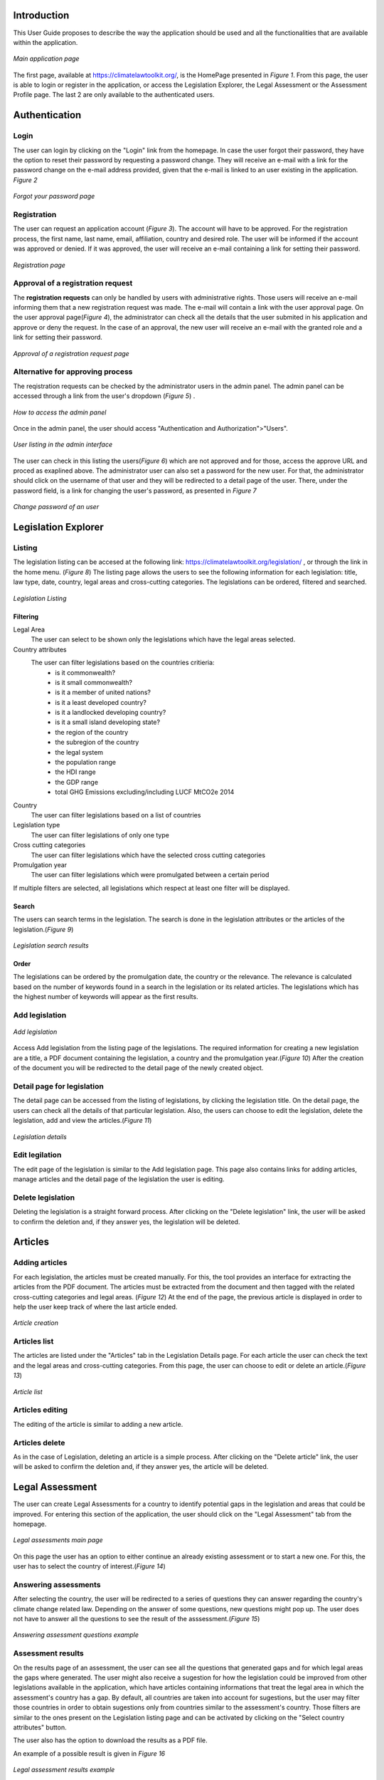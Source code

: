 Introduction
============

This User Guide proposes to describe the way the application should be used and all the functionalities that are available
within the application.

.. figure:: figures/figure_home.png
    :width: 600px
    :align: center
    :target: _images/figure_home.png

    *Main application page*

The first page, available at https://climatelawtoolkit.org/, is the HomePage presented in *Figure 1*. From this page, the user
is able to login or register in the application, or access the Legislation Explorer, the Legal Assessment or the Assessment 
Profile page. The last 2 are only available to the authenticated users.


Authentication
==============

-----
Login
-----

The user can login by clicking on the "Login" link from the homepage. In case the user forgot their password, they have
the option to reset their password by requesting a password change. They will receive an e-mail with a link for the
password change on the e-mail address provided, given that the e-mail is linked to an user existing in the application.
*Figure 2*

.. figure:: figures/figure_forgot_password.png
    :width: 600px
    :align: center
    :target: _images/figure_forgot_password.png

    *Forgot your password page*

------------
Registration
------------

The user can request an application account (*Figure 3*). The account will have to be approved. For the registration process,
the first name, last name, email, affiliation, country and desired role. The user will be informed if the account
was approved or denied. If it was approved, the user will receive an e-mail containing a link for setting their password.


.. figure:: figures/figure_forgot_password.png
    :width: 600px
    :align: center
    :target: _images/figure_forgot_password.png

    *Registration page*

----------------------------------
Approval of a registration request
----------------------------------

The **registration requests** can only be handled by users with administrative rights. Those users will receive an e-mail
informing them that a new registration request was made. The e-mail will contain a link with the user approval page.
On the user approval page(*Figure 4*), the administrator can check all the details that the user submited in his application
and approve or deny the request. In the case of an approval, the new user will receive an e-mail with the granted role and a
link for setting their password.

.. figure:: figures/figure_registration_request.png
    :width: 600px
    :align: center
    :target: _images/figure_registration_request.png

    *Approval of a registration request page*

---------------------------------
Alternative for approving process
---------------------------------

The reqistration requests can be checked by the administrator users in the admin panel. The admin panel can be accessed
through a link from the user's dropdown (*Figure 5*) .

.. figure:: figures/figure_admin_access.png
    :width: 600px
    :align: center
    :target: _images/figure_admin_access.png

    *How to access the admin panel*

Once in the admin panel, the user should access "Authentication and Authorization">"Users".


.. figure:: figures/figure_users_approve_listing.png
    :width: 600px
    :align: center
    :target: _images/figure_users_approve_listing.png

    *User listing in the admin interface*


The user can check in this listing the users(*Figure 6*) which are not approved and for those, access the approve URL and
proced as exaplined above.
The administrator user can also set a password for the new user. For that, the administrator should click on the username
of that user and they will be redirected to a detail page of the user. There, under the password field, is a link for
changing the user's password, as presented in *Figure 7*


.. figure:: figures/figure_password_change.png
    :width: 600px
    :align: center
    :target: _images/figure_password_change.png

    *Change password of an user*


Legislation Explorer
====================

-------
Listing
-------

The legislation listing can be accesed at the following link: https://climatelawtoolkit.org/legislation/ , or through the
link in the home menu. (*Figure 8*)
The listing page allows the users to see the following information for each legislation: title, law type, date, country,
legal areas and cross-cutting categories.
The legislations can be ordered, filtered and searched.


.. figure:: figures/figure_legislation_listing.png
    :width: 600px
    :align: center
    :target: _images/figure_legislation_listing.png

    *Legislation Listing*


Filtering
~~~~~~~~~

Legal Area
    The user can select to be shown only the legislations which have the legal areas selected.

Country attributes
    The user can filter legislations based on the countries critieria:
        - is it commonwealth?
        - is it small commonwealth?
        - is it a member of united nations?
        - is it a least developed country?
        - is it a landlocked developing country?
        - is it a small island developing state?
        - the region of the country
        - the subregion of the country
        - the legal system
        - the population range
        - the HDI range
        - the GDP range
        - total GHG Emissions excluding/including LUCF MtCO2e 2014

Country
    The user can filter legislations based on a list of countries 
Legislation type
    The user can filter legislations of only one type

Cross cutting categories
    The user can filter legislations which have the selected cross cutting categories

Promulgation year
    The user can filter legislations which were promulgated between a certain period

If multiple filters are selected, all legislations which respect at least one filter will be displayed.

Search
~~~~~~
The users can search terms in the legislation. The search is done in the legislation attributes or the articles of the
legislation.(*Figure 9*)

.. figure:: figures/figure_search_results.png
    :width: 600px
    :align: center
    :target: _images/figure_search_results.png

    *Legislation search results*

Order
~~~~~

The legislations can be ordered by the promulgation date, the country or the relevance. The relevance is calculated based
on the number of keywords found in a search in the legislation or its related articles. The legislations which has the
highest number of keywords will appear as the first results.

---------------
Add legislation
---------------


.. figure:: figures/figure_legislation_add.png
    :width: 600px
    :align: center
    :target: _images/figure_legislation_add.png

    *Add legislation*

Access Add legislation from the listing page of the legislations. The required information for creating a new legislation
are a title, a PDF document containing the legislation, a country and the promulgation year.(*Figure 10*) After the creation
of the document you will be redirected to the detail page of the newly created object.


---------------------------
Detail page for legislation
---------------------------

The detail page can be accessed from the listing of legislations, by clicking the legislation title. On the detail page,
the users can check all the details of that particular legislation. Also, the users can choose to edit the legislation,
delete the legislation, add and view the articles.(*Figure 11*)


.. figure:: figures/figure_legislation_detail.png
    :width: 600px
    :align: center
    :target: _images/figure_legislation_detail.png

    *Legislation details*


---------------
Edit legilation
---------------

The edit page of the legislation is similar to the Add legislation page. This page also contains links for adding
articles, manage articles and the detail page of the legislation the user is editing.

------------------
Delete legislation
------------------

Deleting the legislation is a straight forward process. After clicking on the "Delete legislation" link, the user
will be asked to confirm the deletion and, if they answer yes, the legislation will be deleted.

Articles
========

---------------
Adding articles
---------------

For each legislation, the articles must be created manually. For this, the tool provides an interface for extracting the
articles from the PDF document. The articles must be extracted from the document and then tagged with the related
cross-cutting categories and legal areas. (*Figure 12*) At the end of the page, the previous article is displayed in order
to help the user keep track of where the last article ended.


.. figure:: figures/figure_article_add.png
    :width: 600px
    :align: center
    :target: _images/figure_article_add.png

    *Article creation*


-------------
Articles list
-------------

The articles are listed under the "Articles" tab in the Legislation Details page. For each article the user can check
the text and the legal areas and cross-cutting categories. From this page, the user can choose to edit or delete an article.(*Figure 13*)


.. figure:: figures/figure_article_view.png
    :width: 600px
    :align: center
    :target: _images/figure_article_view.png

    *Article list*


----------------
Articles editing
----------------

The editing of the article is similar to adding a new article.

---------------
Articles delete
---------------

As in the case of Legislation, deleting an article is a simple process. After clicking on the "Delete article" link,
the user will be asked to confirm the deletion and, if they answer yes, the article will be deleted.


Legal Assessment
================

The user can create Legal Assessments for a country to identify potential gaps in the legislation and areas that could be improved.
For entering this section of the application, the user should click on the "Legal Assessment" tab from the homepage.

.. figure:: figures/figure_legal_assessment.png
    :width: 600px
    :align: center
    :target: _images/figure_legal_assessment.png

    *Legal assessments main page*

On this page the user has an option to either continue an already existing assessment or to start a new one. For this, the user
has to select the country of interest.(*Figure 14*)


---------------------
Answering assessments
---------------------


After selecting the country, the user will be redirected to a series of questions they can answer regarding the country's climate
change related law. Depending on the answer of some questions, new questions might pop up. The user does not have to answer all
the questions to see the result of the asssessment.(*Figure 15*)

.. figure:: figures/figure_legal_assessment_answer_questions.png
    :width: 600px
    :align: center
    :target: _images/figure_legal_assessment_answer_questions.png

    *Answering assessment questions example*


------------------
Assessment results
------------------

On the results page of an assessment, the user can see all the questions that generated gaps and for which legal areas the gaps
where generated. The user might also receive a sugestion for how the legislation could be improved from other legislations
available in the application, which have articles containing informations that treat the legal area in which the assessment's
country has a gap. By default, all countries are taken into account for sugestions, but the user may filter those countries in
order to obtain sugestions only from countries similar to the assessment's country. Those filters are similar to the ones present
on the Legislation listing page and can be activated by clicking on the "Select country attributes" button.

The user also has the option to download the results as a PDF file.

An example of a possible result is given in *Figure 16*

.. figure:: figures/figure_legal_assessment_results.png
    :width: 600px
    :align: center
    :target: _images/figure_legal_assessment_results.png

    *Legal assessment results example*


Assessment Profile
==================

The assessment profile page can be accessed through the homepage by clicking on the "Assessment Profile" tab.
Each country has a profile containing various informations used in filtering the legislation and assessments.
The user can select the profile of any country they want. (*Figure 17*)

.. figure:: figures/figure_assessment_profile.png
    :width: 600px
    :align: center
    :target: _images/figure_assessment_profile.png

    *Assessment profile*

The user may also change the profile of a country. If so, then both the original and the modified version will
be shown side by side. There is also the option to revert to the original version.


.. figure:: figures/figure_assessment_profile_editing.png
    :width: 600px
    :align: center
    :target: _images/figure_assessment_profile_editing.png

    *Assessment profile editing*

.. figure:: figures/figure_assessment_profile_after_editing.png
    :width: 600px
    :align: center
    :target: _images/figure_assessment_profile_after_editing.png

    *Assessment profile after editing*


Users
=====
In the application there are 3 types of users: Policy maker, Content manager and Administrator.
Each user role is explained below.

------------
Policy maker
------------

A user who has this role is able to edit assessment profiles, create legal assessments, but they are not
able to add new legislation and articles, or edit the existing ones.

---------------
Content manager
---------------

A user who has this role is able to to edit assessment profiles, create legal assessments and also
add legislations or articles and edit the existing ones.

-------------
Administrator
-------------

An administrator is able to do all the above actions in the application. This user also has access to
an administration interface where they can add, edit and delete all the information in the application.


Administration interface
========================

As stated above, the administration interface can be accessed through a link in the dropdown of the user.

.. figure:: figures/figure_administrator.png
    :width: 600px
    :align: center
    :target: _images/figure_administrator.png

    *Assessment administrator*
